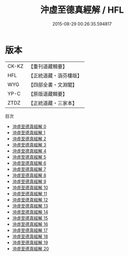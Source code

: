 #+TITLE: 沖虛至德真經解 / HFL

#+DATE: 2015-08-29 00:26:35.594817
* 版本
 |     CK-KZ|【重刊道藏輯要】|
 |       HFL|【正統道藏・涵芬樓版】|
 |       WYG|【四部全書・文淵閣】|
 |      YP-C|【原版道藏輯要】|
 |      ZTDZ|【正統道藏・三家本】|
目次
 - [[file:KR5c0121_000.txt][沖虛至德真經解 0]]
 - [[file:KR5c0121_001.txt][沖虛至德真經解 1]]
 - [[file:KR5c0121_002.txt][沖虛至德真經解 2]]
 - [[file:KR5c0121_003.txt][沖虛至德真經解 3]]
 - [[file:KR5c0121_004.txt][沖虛至德真經解 4]]
 - [[file:KR5c0121_005.txt][沖虛至德真經解 5]]
 - [[file:KR5c0121_006.txt][沖虛至德真經解 6]]
 - [[file:KR5c0121_007.txt][沖虛至德真經解 7]]
 - [[file:KR5c0121_008.txt][沖虛至德真經解 8]]
 - [[file:KR5c0121_009.txt][沖虛至德真經解 9]]
 - [[file:KR5c0121_010.txt][沖虛至德真經解 10]]
 - [[file:KR5c0121_011.txt][沖虛至德真經解 11]]
 - [[file:KR5c0121_012.txt][沖虛至德真經解 12]]
 - [[file:KR5c0121_013.txt][沖虛至德真經解 13]]
 - [[file:KR5c0121_014.txt][沖虛至德真經解 14]]
 - [[file:KR5c0121_015.txt][沖虛至德真經解 15]]
 - [[file:KR5c0121_016.txt][沖虛至德真經解 16]]
 - [[file:KR5c0121_017.txt][沖虛至德真經解 17]]
 - [[file:KR5c0121_018.txt][沖虛至德真經解 18]]
 - [[file:KR5c0121_019.txt][沖虛至德真經解 19]]
 - [[file:KR5c0121_020.txt][沖虛至德真經解 20]]
